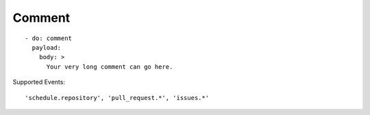Comment
^^^^^^^^

::

    - do: comment
      payload:
        body: >
          Your very long comment can go here.

Supported Events:
::

    'schedule.repository', 'pull_request.*', 'issues.*'
